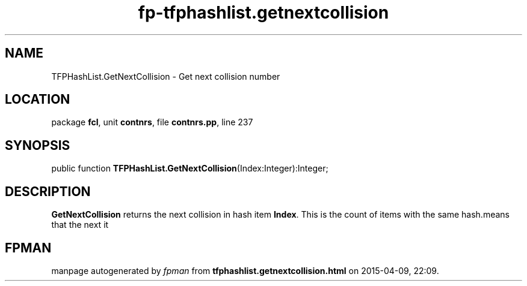 .\" file autogenerated by fpman
.TH "fp-tfphashlist.getnextcollision" 3 "2014-03-14" "fpman" "Free Pascal Programmer's Manual"
.SH NAME
TFPHashList.GetNextCollision - Get next collision number
.SH LOCATION
package \fBfcl\fR, unit \fBcontnrs\fR, file \fBcontnrs.pp\fR, line 237
.SH SYNOPSIS
public function \fBTFPHashList.GetNextCollision\fR(Index:Integer):Integer;
.SH DESCRIPTION
\fBGetNextCollision\fR returns the next collision in hash item \fBIndex\fR. This is the count of items with the same hash.means that the next it


.SH FPMAN
manpage autogenerated by \fIfpman\fR from \fBtfphashlist.getnextcollision.html\fR on 2015-04-09, 22:09.

